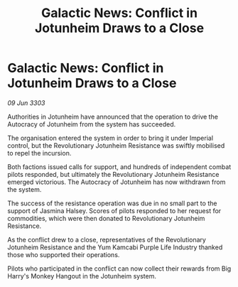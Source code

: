 :PROPERTIES:
:ID:       dd81dcf2-fa40-458e-a84f-dce571738c8c
:END:
#+title: Galactic News: Conflict in Jotunheim Draws to a Close
#+filetags: :galnet:

* Galactic News: Conflict in Jotunheim Draws to a Close

/09 Jun 3303/

Authorities in Jotunheim have announced that the operation to drive the Autocracy of Jotunheim from the system has succeeded. 

The organisation entered the system in order to bring it under Imperial control, but the Revolutionary Jotunheim Resistance was swiftly mobilised to repel the incursion. 

Both factions issued calls for support, and hundreds of independent combat pilots responded, but ultimately the Revolutionary Jotunheim Resistance emerged victorious. The Autocracy of Jotunheim has now withdrawn from the system. 

The success of the resistance operation was due in no small part to the support of Jasmina Halsey. Scores of pilots responded to her request for commodities, which were then donated to Revolutionary Jotunheim Resistance. 

As the conflict drew to a close, representatives of the Revolutionary Jotunheim Resistance and the Yum Kamcabi Purple Life Industry thanked those who supported their operations. 

Pilots who participated in the conflict can now collect their rewards from Big Harry's Monkey Hangout in the Jotunheim system.
